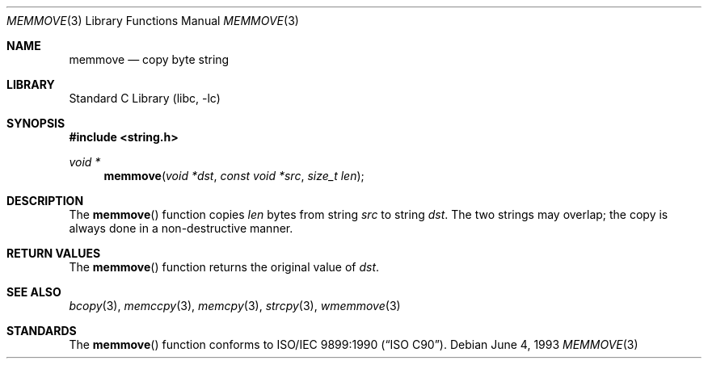 .\" Copyright (c) 1990, 1991, 1993
.\"	The Regents of the University of California.  All rights reserved.
.\"
.\" This code is derived from software contributed to Berkeley by
.\" Chris Torek and the American National Standards Committee X3,
.\" on Information Processing Systems.
.\"
.\" Redistribution and use in source and binary forms, with or without
.\" modification, are permitted provided that the following conditions
.\" are met:
.\" 1. Redistributions of source code must retain the above copyright
.\"    notice, this list of conditions and the following disclaimer.
.\" 2. Redistributions in binary form must reproduce the above copyright
.\"    notice, this list of conditions and the following disclaimer in the
.\"    documentation and/or other materials provided with the distribution.
.\" 3. Neither the name of the University nor the names of its contributors
.\"    may be used to endorse or promote products derived from this software
.\"    without specific prior written permission.
.\"
.\" THIS SOFTWARE IS PROVIDED BY THE REGENTS AND CONTRIBUTORS ``AS IS'' AND
.\" ANY EXPRESS OR IMPLIED WARRANTIES, INCLUDING, BUT NOT LIMITED TO, THE
.\" IMPLIED WARRANTIES OF MERCHANTABILITY AND FITNESS FOR A PARTICULAR PURPOSE
.\" ARE DISCLAIMED.  IN NO EVENT SHALL THE REGENTS OR CONTRIBUTORS BE LIABLE
.\" FOR ANY DIRECT, INDIRECT, INCIDENTAL, SPECIAL, EXEMPLARY, OR CONSEQUENTIAL
.\" DAMAGES (INCLUDING, BUT NOT LIMITED TO, PROCUREMENT OF SUBSTITUTE GOODS
.\" OR SERVICES; LOSS OF USE, DATA, OR PROFITS; OR BUSINESS INTERRUPTION)
.\" HOWEVER CAUSED AND ON ANY THEORY OF LIABILITY, WHETHER IN CONTRACT, STRICT
.\" LIABILITY, OR TORT (INCLUDING NEGLIGENCE OR OTHERWISE) ARISING IN ANY WAY
.\" OUT OF THE USE OF THIS SOFTWARE, EVEN IF ADVISED OF THE POSSIBILITY OF
.\" SUCH DAMAGE.
.\"
.\"     @(#)memmove.3	8.1 (Berkeley) 6/4/93
.\" $FreeBSD: head/lib/libc/string/memmove.3 251069 2013-05-28 20:57:40Z emaste $
.\"
.Dd June 4, 1993
.Dt MEMMOVE 3
.Os
.Sh NAME
.Nm memmove
.Nd copy byte string
.Sh LIBRARY
.Lb libc
.Sh SYNOPSIS
.In string.h
.Ft void *
.Fn memmove "void *dst" "const void *src" "size_t len"
.Sh DESCRIPTION
The
.Fn memmove
function
copies
.Fa len
bytes from string
.Fa src
to string
.Fa dst .
The two strings may overlap;
the copy is always done in a non-destructive manner.
.Sh RETURN VALUES
The
.Fn memmove
function returns the original value of
.Fa dst .
.Sh SEE ALSO
.Xr bcopy 3 ,
.Xr memccpy 3 ,
.Xr memcpy 3 ,
.Xr strcpy 3 ,
.Xr wmemmove 3
.Sh STANDARDS
The
.Fn memmove
function
conforms to
.St -isoC .
